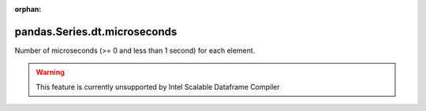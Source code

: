 .. _pandas.Series.dt.microseconds:

:orphan:

pandas.Series.dt.microseconds
*****************************

Number of microseconds (>= 0 and less than 1 second) for each element.



.. warning::
    This feature is currently unsupported by Intel Scalable Dataframe Compiler


